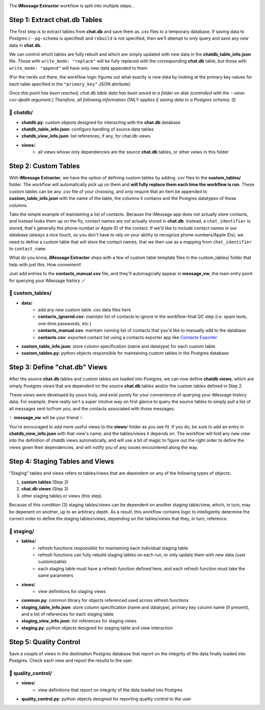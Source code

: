 .. image:: ../../graphics/source_code.png

The **iMessage Extractor** workflow is split into multiple steps...

Step 1: Extract chat.db Tables
==============================

The first step is to extract tables from **chat.db** and save them as .csv files to a temporary database. If saving data to Postgres (``--pg-schema`` is specified) and ``rebuild`` is not specified, then we'll attempt to only query and save any *new* data in **chat.db**.

We can control which tables are fully rebuilt and which are simply updated with new data in the **chatdb_table_info.json** file. Those with ``write_mode: "replace"`` will be fully replaced with the corresponding **chat.db** table, but those with ``write_mode: "append"`` will have only new data appended to them

(For the nerds out there, the workflow logic figures out what exactly is *new* data by looking at the primary key values for each table specified in the ``"primary_key"`` JSON attribute).

*Once this point has been reached, chat.db table data has been saved to a folder on disk (controlled with the --save-csv-dpath argument.) Therefore, all following information ONLY applies if saving data to a Postgres schema.* 😊

📂 chatdb/
----------

- **chatdb.py**: custom objects designed for interacting with the **chat.db** database
- **chatdb_table_info.json**: configure handling of source data tables
- **chatdb_view_info.json**: list references, if any, for chat.db views
- **views**/
    - all views whose only dependencies are the source **chat.db** tables, or other views in this folder


Step 2: Custom Tables
=====================

With **iMessage Extractor**, we have the option of defining custom tables by adding .csv files to the **custom_tables/** folder. The workflow will automatically pick up on them and **will fully replace them each time the workflow is run**. These custom tables can be any .csv file of your choosing, and only require that an item be appended to **custom_table_info.json** with the name of the table, the columns it contains and the Postgres datatypes of those columns.

Take the simple example of maintaining a list of contacts. Because the iMessage app does not actually store contacts, and instead looks them up on the fly, contact names are not actually stored in **chat.db**. Instead, a ``chat_identifier`` is stored, that's generally the phone number or Apple ID of the contact. If we'd like to include contact names in our database (always a nice touch, so you don't have to rely on your ability to recognize phone numbers/Apple IDs), we need to define a custom table that will store the contact names, that we then use as a mapping from ``chat_identifier`` to ``contact_name``.

What do you know, **iMessage Extractor** ships with a few of custom table template files in the custom_tables/ folder that help with just this. How convenient!

Just add entries to the **contacts_manual.csv** file, and they'll automagically appear in **message_vw**, the main entry point for querying your iMessage history 🪄

📂 custom_tables/
-----------------

- **data**/
    - add any new custom table .csv data files here
    - **contacts_ignored.csv**: maintain list of contacts to ignore in the workflow-final QC step (i.e. spam texts, one-time passwords, etc.)
    - **contacts_manual.csv**: maintain running list of contacts that you'd like to manually add to the database
    - **contacts.csv**: exported contact list using a contacts exporter app like `Contacts Exporter <https://apps.apple.com/us/app/exporter-for-contacts-2/id1526043062?mt=12>`_
- **custom_table_info.json**: store column specification (name and datatype) for each custom table
- **custom_tables.py**: python objects responsible for maintaining custom tables in the Postgres database

Step 3: Define "chat.db" Views
================================

After the source **chat.db** tables and custom tables are loaded into Postgres, we can now define **chatdb views**, which are simply Postgres views that are dependent on the source **chat.db** tables and/or the custom tables defined in Step 2.

These views were developed by yours truly, and exist purely for your convenience of querying your iMessage history data. For example, there really isn't a super intutive way on first glance to query the source tables to simply pull a list of all messages sent to/from you, and the contacts associated with those messages.

✨ **message_vw** will be your friend ✨

You're encouraged to add more useful views to the **views**/ folder as you see fit. If you do, be sure to add an entry in **chatdb_view_info.json** with that view's name, and the tables/views it depends on. The workflow will fold any new view into the definition of chatdb views automatically, and will use a bit of magic to figure out the right order to define the views given their dependencies, and will notify you of any issues encountered along the way.

Step 4: Staging Tables and Views
=================================

"Staging" tables and views refers to tables/views that are dependent on any of the following types of objects:

1. **custom tables** (Step 2)
2. **chat.db views** (Step 3)
3. other staging tables or views (this step)

Because of this condition (3) staging tables/views can be dependent on another staging table/view, which, in turn, may be depenent on another, up to an arbitrary depth. As a result, this workflow contains logic to intelligently determine the correct order to define the staging tables/views, depending on the tables/views that they, in turn, reference.

📂 staging/
-----------

- **tables**/
    - refresh functions responsible for maintaining each individual staging table
    - refresh functions can fully rebuild staging tables on each run, or only update them with new data (user customizable)
    - each staging table must have a refresh function defined here, and each refresh function must take the same parameters
- **views**/
    - view definitions for staging views
- **common.py**: common library for objects referenced used across refresh functions
- **staging_table_info.json**: store column specification (name and datatype), primary key column name (if present), and a list of references for each staging table
- **staging_view_info.json**: list references for staging views
- **staging.py**: python objects designed for staging table and view interaction

Step 5: Quality Control
========================

Save a couple of views in the destination Postgres database that report on the integrity of the data finally loaded into Postgres. Check each view and report the results to the user.

📂 quality_control/
-------------------

- **views**/
    - view definitions that report on integrity of the data loaded into Postgres
- **quality_control.py**: python objects designed for reporting quality control to the user
